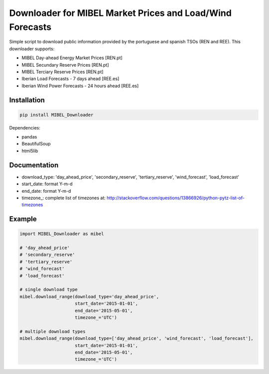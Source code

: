 Downloader for MIBEL Market Prices and Load/Wind Forecasts
=======

Simple script to download public information provided by the portuguese and spanish TSOs (REN and REE). 
This downloader supports:

* MIBEL Day-ahead Energy Market Prices [REN.pt]
* MIBEL Secundary Reserve Prices [REN.pt]
* MIBEL Terciary Reserve Prices [REN.pt]
* Iberian Load Forecasts - 7 days ahead [REE.es]
* Iberian Wind Power Forecasts - 24 hours ahead [REE.es]

Installation
------------

.. code-block:: bash

  pip install MIBEL_Downloader

Dependencies:

* pandas
* BeautifulSoup
* html5lib

Documentation
------------

.. code-block:: python
    download_range(download_type,start_date,end_date,timezone_)

* download_type:   'day_ahead_price', 'secondary_reserve', 'tertiary_reserve', 'wind_forecast', 'load_forecast'
* start_date: format Y-m-d
* end_date: format Y-m-d
* timezone_: complete list of timezones at: http://stackoverflow.com/questions/13866926/python-pytz-list-of-timezones

Example
-------

.. code-block:: python

    import MIBEL_Downloader as mibel

    # 'day_ahead_price'
    # 'secondary_reserve'
    # 'tertiary_reserve'
    # 'wind_forecast'
    # 'load_forecast'

    # single download type
    mibel.download_range(download_type='day_ahead_price',
                         start_date='2015-01-01',
                         end_date='2015-05-01',
                         timezone_='UTC')

    # multiple download types
    mibel.download_range(download_type=['day_ahead_price', 'wind_forecast', 'load_forecast'],
                         start_date='2015-01-01',
                         end_date='2015-05-01',
                         timezone_='UTC')
